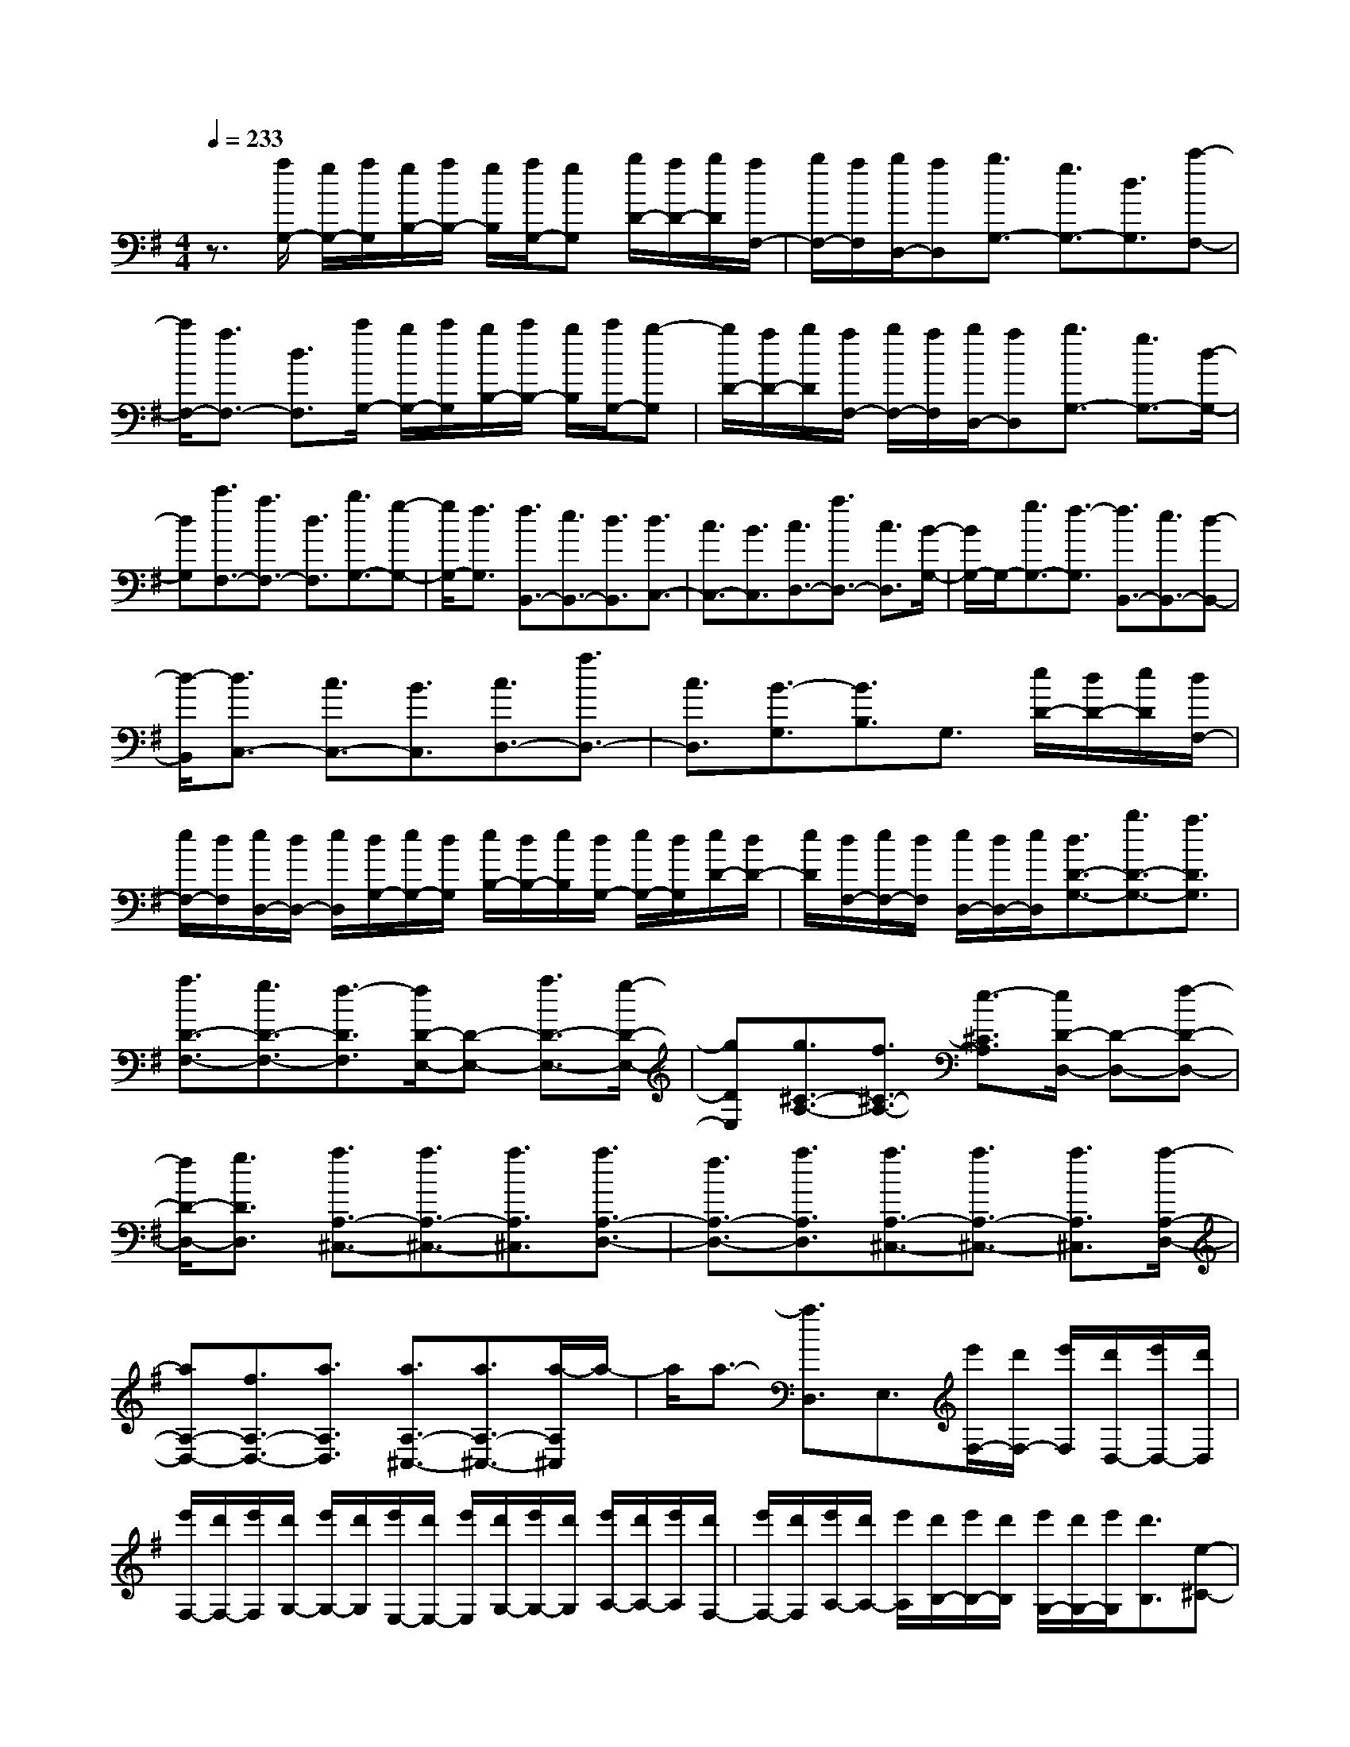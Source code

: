 % input file /home/ubuntu/MusicGeneratorQuin/training_data/scarlatti/K153.MID
X: 1
T: 
M: 4/4
L: 1/8
Q:1/4=233
K:G % 1 sharps
%(C) John Sankey 1998
%%MIDI program 6
%%MIDI program 6
%%MIDI program 6
%%MIDI program 6
%%MIDI program 6
%%MIDI program 6
%%MIDI program 6
%%MIDI program 6
%%MIDI program 6
%%MIDI program 6
%%MIDI program 6
%%MIDI program 6
z3/2[a/2G,/2-] [g/2G,/2-][a/2G,/2][g/2B,/2-][a/2B,/2-] [g/2B,/2][a/2G,/2-][gG,] [b/2D/2-][a/2D/2-][b/2D/2][a/2F,/2-]|[b/2F,/2-][a/2F,/2][b/2D,/2-][aD,][b3/2G,3/2-] [g3/2G,3/2-][d3/2G,3/2][c'-F,-]|[c'/2F,/2-][a3/2F,3/2-] [d3/2F,3/2][c'/2G,/2-] [b/2G,/2-][c'/2G,/2][b/2B,/2-][c'/2B,/2-] [b/2B,/2][c'/2G,/2-][b-G,]|[b/2D/2-][a/2D/2-][b/2D/2][a/2F,/2-] [b/2F,/2-][a/2F,/2][b/2D,/2-][aD,][b3/2G,3/2-] [g3/2G,3/2-][d/2-G,/2-]|
[dG,][c'3/2F,3/2-][a3/2F,3/2-] [d3/2F,3/2][b3/2G,3/2-][g-G,-]|[g/2G,/2-][f3/2G,3/2] [f3/2B,,3/2-][e3/2B,,3/2-][d3/2B,,3/2][d3/2C,3/2-]|[c3/2C,3/2-][B3/2C,3/2][c3/2D,3/2-][a3/2D,3/2-] [c3/2D,3/2][B/2-G,/2-]|[B/2G,/2-]G,/2-[g3/2G,3/2-][f3/2-G,3/2] [f3/2B,,3/2-][e3/2B,,3/2-][d-B,,-]|
[d/2-B,,/2][d3/2C,3/2-] [c3/2C,3/2-][B3/2C,3/2][c3/2D,3/2-][a3/2D,3/2-]|[c3/2D,3/2][B3/2-G,3/2][B3/2B,3/2]G,3/2 [e/2D/2-][d/2D/2-][e/2D/2][d/2F,/2-]|[e/2F,/2-][d/2F,/2][e/2D,/2-][d/2D,/2-] [e/2D,/2][d/2G,/2-][e/2G,/2-][d/2G,/2] [e/2B,/2-][d/2B,/2-][e/2B,/2][d/2G,/2-] [e/2G,/2-][d/2G,/2][e/2D/2-][d/2D/2-]|[e/2D/2][d/2F,/2-][e/2F,/2-][d/2F,/2] [e/2D,/2-][d/2D,/2-][e/2D,/2][d3/2D3/2-G,3/2-][b3/2D3/2-G,3/2-][a3/2D3/2G,3/2]|
[a3/2D3/2-F,3/2-][g3/2D3/2-F,3/2-][f3/2-D3/2F,3/2][f/2D/2-E,/2-][D-E,-] [a3/2D3/2-E,3/2-][g/2-D/2-E,/2-]|[gDE,][g3/2^C3/2-A,3/2-][f3/2^C3/2-A,3/2-] [e3/2-^C3/2A,3/2][e/2D/2-D,/2-] [D-D,-][f-D-D,-]|[f/2D/2-D,/2-][g3/2D3/2D,3/2] [a3/2A,3/2-^C,3/2-][a3/2A,3/2-^C,3/2-][a3/2A,3/2^C,3/2][a3/2A,3/2-D,3/2-]|[f3/2A,3/2-D,3/2-][a3/2A,3/2D,3/2][a3/2A,3/2-^C,3/2-][a3/2A,3/2-^C,3/2-] [a3/2A,3/2^C,3/2][a/2-A,/2-D,/2-]|
[aA,-D,-][f3/2A,3/2-D,3/2-][a3/2A,3/2D,3/2] [a3/2A,3/2-^C,3/2-][a3/2A,3/2-^C,3/2-][a/2-A,/2^C,/2]a/2-|a/2a3/2- [a3/2D,3/2]E,3/2[e'/2F,/2-][d'/2F,/2-] [e'/2F,/2][d'/2D,/2-][e'/2D,/2-][d'/2D,/2]|[e'/2F,/2-][d'/2F,/2-][e'/2F,/2][d'/2G,/2-] [e'/2G,/2-][d'/2G,/2][e'/2E,/2-][d'/2E,/2-] [e'/2E,/2][d'/2G,/2-][e'/2G,/2-][d'/2G,/2] [e'/2A,/2-][d'/2A,/2-][e'/2A,/2][d'/2F,/2-]|[e'/2F,/2-][d'/2F,/2][e'/2A,/2-][d'/2A,/2-] [e'/2A,/2][d'/2B,/2-][e'/2B,/2-][d'/2B,/2] [e'/2G,/2-][d'/2G,/2-][e'/2G,/2][d'3/2B,3/2][e-^C-]|
[e/2-^C/2][e3/2-A,3/2] [e3/2^C3/2][f3/2D3/2-][a3/2D3/2][d3/2F,3/2]|[e3/2G,3/2-][d3/2G,3/2][^c3/2A,3/2][d3/2D,3/2-] [f3/2D,3/2-][a/2-D,/2-]|[aD,][e'/2F,/2-][d'/2F,/2-] [e'/2F,/2][d'/2D,/2-][e'/2D,/2-][d'/2D,/2] [e'/2F,/2-][d'/2F,/2-][e'/2F,/2][d'/2G,/2-] [e'/2G,/2-][d'/2G,/2][e'/2E,/2-][d'/2E,/2-]|[e'/2E,/2][d'/2G,/2-][e'/2G,/2-][d'/2G,/2] [e'/2A,/2-][d'/2A,/2-][e'/2A,/2][d'/2F,/2-] [e'/2F,/2-][d'/2F,/2][e'/2A,/2-][d'/2A,/2-] [e'/2A,/2][d'/2B,/2-][e'/2B,/2-][d'/2B,/2]|
[e'/2G,/2-][d'/2G,/2-][e'/2G,/2][d'3/2B,3/2][e3/2-^C3/2][e3/2-A,3/2] [e/2^C/2-]^C[f/2-D/2-]|[fD-][a3/2D3/2][d3/2F,3/2] [f3/2e3/2G,3/2-][d3/2G,3/2][^c-A,-]|[^c/2A,/2][d3/2D,3/2-] [f3/2D,3/2][a3/2-F,3/2][a3/2G,3/2-][e3/2G,3/2]|[^c3/2A,3/2][d3/2D,3/2-][f3/2D,3/2][a3/2-F,3/2] [a3/2G,3/2-][e/2-G,/2-]|
[eG,][^c3/2A,3/2][d3/2D,3/2-] [a3/2D,3/2][d3/2F,,3/2][e-G,,-]|[e/2G,,/2-][d3/2G,,3/2] [^c3/2A,,3/2][d3-D,,3-][d/2D,,/2-]D,,-|[d3/2-D,,3/2][d3/2-D,3/2][d3/2E,3/2][d/2F,/2-][=c/2F,/2-][d/2F,/2-] [c/2D/2-F,/2][d/2D/2-][c/2D/2-][d/2D/2F,/2-]|[cF,][B3/2-G,3/2-][B/2-D/2-G,/2][B-D-] [B/2-D/2G,/2-][BG,][d/2F,/2-] [c/2F,/2-][d/2F,/2-][c/2D/2-F,/2][d/2D/2-]|
[c/2D/2-][d/2D/2F,/2-][cF,] [B3/2-G,3/2-][B/2-D/2-G,/2] [B-D-][B/2-D/2G,/2-][BG,][d/2F,/2-][c/2F,/2-][d/2F,/2-]|[c/2D/2-F,/2][d/2D/2-][c/2D/2-][d/2D/2F,/2-] [cF,][B3/2-G,3/2-][B/2-D/2-G,/2][B-D-] [B/2-D/2G,/2-][BG,][d/2-=F,/2-]|[d-=F,-][d/2-D/2-=F,/2][d-D-][d/2-D/2=F,/2-][d=F,] [^g3/2-d3/2-E,3/2-][^g/2-d/2-D/2-E,/2] [^g-d-D-][^g/2-d/2-D/2E,/2-][^g/2-d/2-E,/2-]|[^g/2d/2E,/2][a3/2-d3/2-=F,3/2-] [a/2-d/2-D/2-=F,/2][a-d-D-][a/2-d/2-D/2=F,/2-] [ad=F,][^g3/2-d3/2-E,3/2-][^g/2-d/2-D/2-E,/2][^g-d-D-]|
[^g/2-d/2-D/2E,/2-][^gdE,][a3/2-d3/2-=F,3/2-][a/2-d/2-D/2-=F,/2][a-d-D-][a/2-d/2-D/2=F,/2-][ad=F,] [^g3/2D3/2-E,3/2-][a/2-D/2-E,/2-]|[aD-E,-][b3/2D3/2E,3/2][b3/2D3/2-E,3/2-] [c'3/2D3/2-E,3/2-][d'3/2D3/2E,3/2][d'-c'-E-A,-]|[d'/2c'/2E/2-A,/2-][b3/2E3/2-A,3/2-] [a3/2-E3/2A,3/2][a/2e/2-E/2-^G,/2-] [eE-^G,-][b3/2E3/2-^G,3/2-][d'3/2E3/2^G,3/2]|[d'3/2c'3/2E3/2-A,3/2-][b3/2E3/2-A,3/2-][a3/2-E3/2A,3/2][a/2e/2-E/2-^G,/2-][eE-^G,-] [b3/2E3/2-^G,3/2-][d'/2-E/2-^G,/2-]|
[d'E^G,][c'3/2E3/2-A,3/2-][b3/2E3/2-A,3/2-] [a3/2-E3/2A,3/2][aE-=C-][E/2-C/2-][a-E-C-]|[a/2E/2-C/2-][=g3/2E3/2C3/2] [g3/2D3/2-D,3/2-][f3/2D3/2-D,3/2-][g3/2D3/2D,3/2][a3/2D3/2-^F,3/2-]|[b3/2D3/2-F,3/2-][c'3/2D3/2F,3/2][c'3/2b3/2D3/2-=G,3/2-][a3/2D3/2-G,3/2-] [g3/2-D3/2G,3/2][g/2d/2-D/2-F,/2-]|[dD-F,-][a3/2D3/2-F,3/2-][c'3/2D3/2F,3/2] [c'3/2b3/2D3/2-G,3/2-][a3/2D3/2-G,3/2-][g-D-G,-]|
[g/2-D/2G,/2][g/2d/2-D/2-F,/2-][dD-F,-] [a3/2D3/2-F,3/2-][c'3/2D3/2F,3/2][b3/2D3/2-G,3/2-][a3/2D3/2-G,3/2-]|[g3/2-D3/2G,3/2][g/2D/2-B,/2-] [D-B,-][g3/2D3/2-B,3/2-][f3/2D3/2B,3/2] [e3/2E3/2-C3/2-][f/2-E/2-C/2-]|[fE-C-][g3/2E3/2C3/2][c'3/2A,3/2-] [a3/2A,3/2-][g3/2A,3/2][f-D-D,-]|[f/2D/2-D,/2-][g3/2D3/2-D,3/2-] [a3/2-D3/2D,3/2][a/2D/2-B,/2-] [D-B,-][g3/2D3/2-B,3/2-][f3/2D3/2B,3/2]|
[e3/2E3/2-C3/2-][f3/2E3/2-C3/2-][g3/2E3/2C3/2][c'3/2A,3/2-] [a3/2A,3/2-][g/2-A,/2-]|[gA,][f3/2D3/2-D,3/2-][e3/2D3/2-D,3/2-] [d3/2D3/2D,3/2][a/2B,,/2-] [g/2B,,/2-][a/2B,,/2][g/2G,,/2-][a/2G,,/2-]|[g/2G,,/2][a/2B,,/2-][g/2B,,/2-][a/2B,,/2] [g/2=C,/2-][a/2C,/2-][g/2C,/2][a/2A,,/2-] [g/2A,,/2-][a/2A,,/2][g/2C,/2-][a/2C,/2-] [g/2C,/2][a/2D,/2-][g/2D,/2-][a/2D,/2]|[g/2B,,/2-][a/2B,,/2-][g/2B,,/2][a/2D,/2-] [g/2D,/2-][a/2D,/2][g/2E,/2-][a/2E,/2-] [g/2E,/2][a/2C,/2-][g/2C,/2-][a/2C,/2] [g/2E,/2-][a/2E,/2-][g/2E,/2][a/2F,/2-]|
[b/2F,/2-][c'/2-F,/2][c'3/2-D,3/2][c'3/2F,3/2] [b3/2G,3/2-][d'3/2G,3/2][g-B,,-]|[g/2B,,/2][a3/2C,3/2-] [g3/2C,3/2][f3/2D,3/2][g3/2-G,,3/2-][g/2d/2-G,,/2-][dG,,-]|[g3/2G,,3/2][a/2B,,/2-] [g/2B,,/2-][a/2B,,/2][g/2G,,/2-][a/2G,,/2-] [g/2G,,/2][a/2B,,/2-][g/2B,,/2-][a/2B,,/2] [g/2C,/2-][a/2C,/2-][g/2C,/2][a/2A,,/2-]|[g/2A,,/2-][a/2A,,/2][g/2C,/2-][a/2C,/2-] [g/2C,/2][a/2D,/2-][g/2D,/2-][a/2D,/2] [g/2B,,/2-][a/2B,,/2-][g/2B,,/2][a/2D,/2-] [g/2D,/2-][a/2D,/2][g/2E,/2-][a/2E,/2-]|
[g/2E,/2][a/2C,/2-][g/2C,/2-][a/2C,/2] [g/2E,/2-][a/2E,/2-][g/2E,/2][a/2F,/2-] [b/2F,/2-][c'/2-F,/2][c'3/2-D,3/2][c'3/2F,3/2]|[b3/2G,3/2-][d'3/2G,3/2][g3/2B,,3/2][b3/2a3/2C,3/2-] [g3/2C,3/2][f/2-D,/2-]|[fD,][g3/2G,3/2-][b3/2G,3/2] [d'3/2-B,,3/2][d'3/2C,3/2-][a-C,-]|[a/2C,/2][f3/2D,3/2] [g3/2G,3/2-][b3/2G,3/2][d'3/2-B,,3/2][d'3/2C,3/2-]|
[a3/2C,3/2][f3/2D,3/2][g3/2-G,,3/2-][g/2d/2-G,,/2-][dG,,-] [B3/2G,,3/2-][G/2-G,,/2-]|[G-G,,][G/2D/2-]DB,3/2 G,3/2D,3/2B,,-|B,,/2z/2G,,6-G,,-|G,,8-|
G,,3
